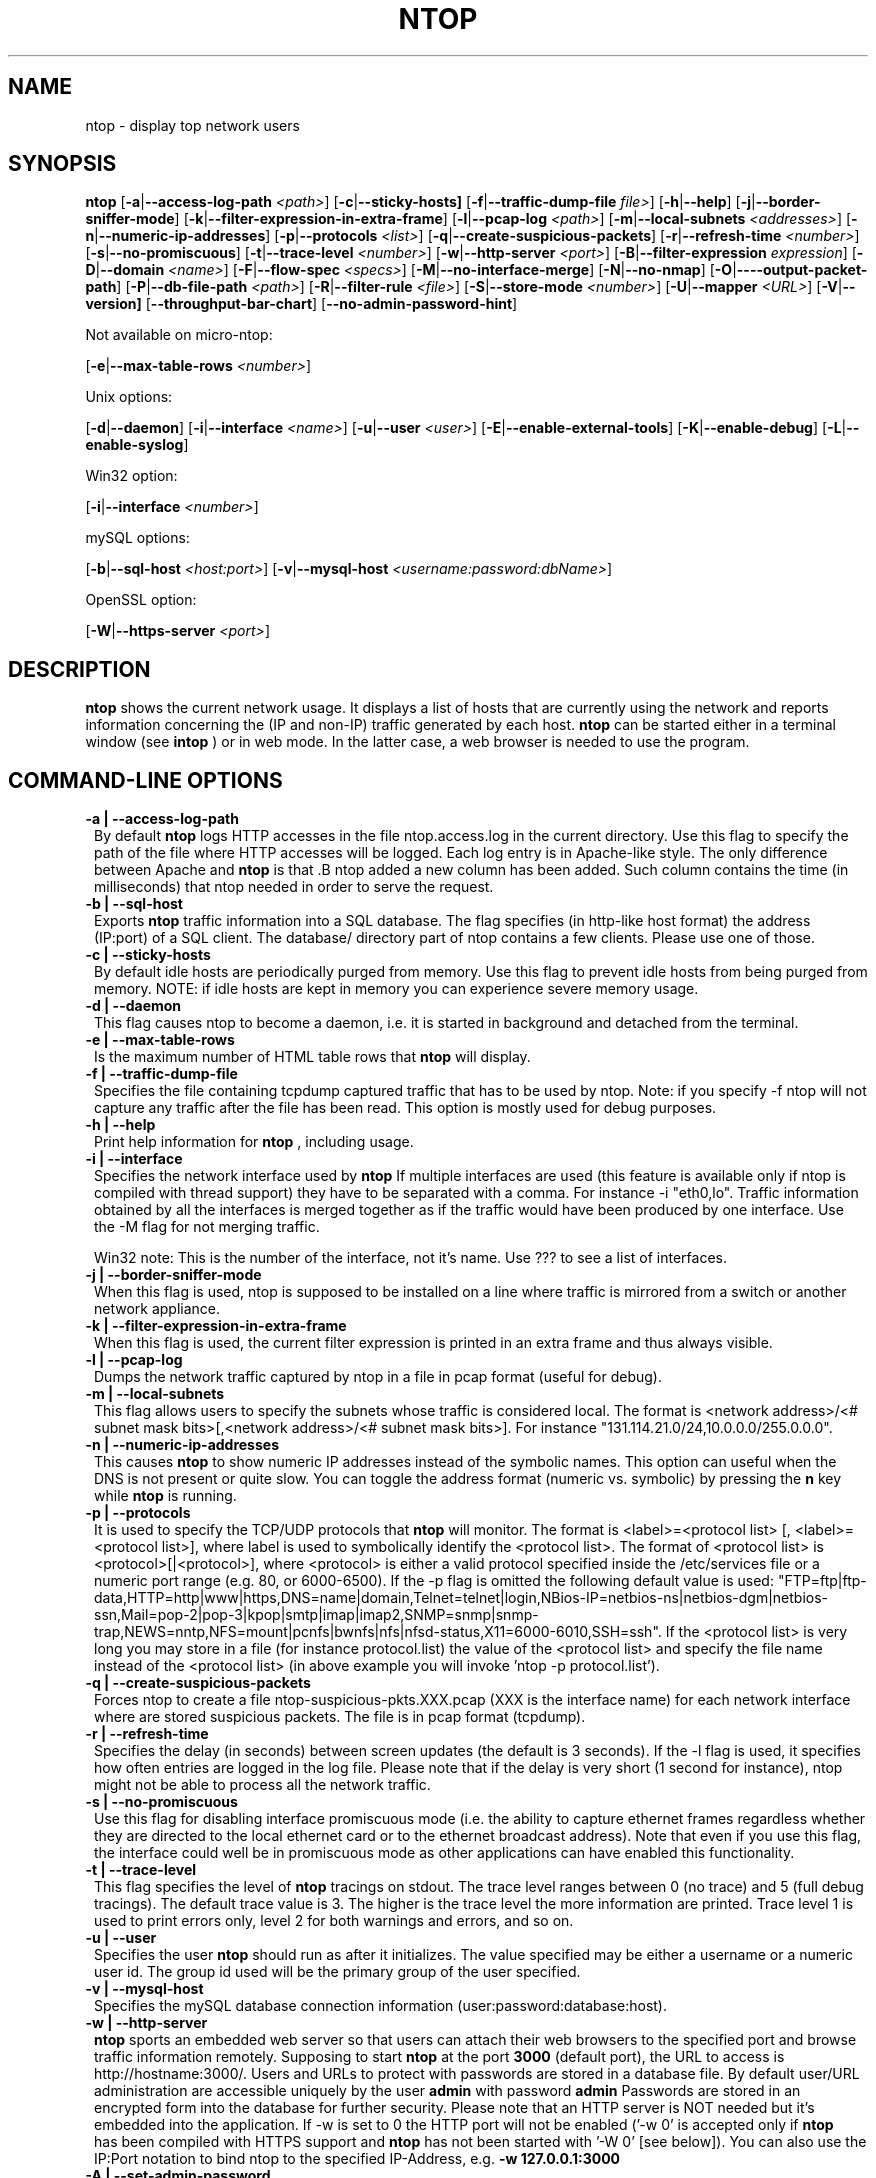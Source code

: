 .\" This file Copyright 1998-2002 Luca Deri <deri@ntop.org>
.\"
.
.de It
.TP 1.2
.B "\\$1 "
..
.de It2
.TP 1.2
.B "\\$1 | \\$2"
..
.TH NTOP 8 "March 2002"
.SH NAME
ntop \- display top network users
.SH SYNOPSIS
.B ntop
.RB [ -a | --access-log-path
.IR <path> ]
.RB [ -c | --sticky-hosts]
.RB [ -f | --traffic-dump-file
.IR file> ]
.RB [ -h | --help ]
.RB [ -j | --border-sniffer-mode ]
.RB [ -k | --filter-expression-in-extra-frame ]
.RB [ -l | --pcap-log 
.IR <path> ]
.RB [ -m | --local-subnets
.IR <addresses> ]
.RB [ -n | --numeric-ip-addresses ]
.RB [ -p | --protocols
.IR <list> ]
.RB [ -q | --create-suspicious-packets ]
.RB [ -r | --refresh-time 
.IR <number> ]
.RB [ -s | --no-promiscuous ]
.RB [ -t | --trace-level 
.IR <number> ]
.RB [ -w | --http-server
.IR <port> ]
.RB [ -B | --filter-expression
.IR "expression" ]
.RB [ -D | --domain 
.IR <name> ]
.RB [ -F | --flow-spec
.IR <specs> ]
.RB [ -M | --no-interface-merge ]
.RB [ -N | --no-nmap ]
.RB [ -O | ----output-packet-path ]
.RB [ -P | --db-file-path
.IR <path> ]
.RB [ -R | --filter-rule
.IR <file> ]
.RB [ -S | --store-mode
.IR <number> ]
.RB [ -U | --mapper 
.IR <URL> ]
.RB [ -V | --version]
.RB [ --throughput-bar-chart ]
.RB [ --no-admin-password-hint ]

Not available on micro-ntop:

.RB [ -e | --max-table-rows
.IR <number> ]
.BR

Unix options:

.RB [ -d | --daemon ]
.RB [ -i | --interface
.IR <name> ]
.RB [ -u | --user 
.IR <user> ]
.RB [ -E | --enable-external-tools ]
.RB [ -K | --enable-debug ]
.RB [ -L | --enable-syslog ]

Win32 option:

.RB [ -i | --interface
.IR <number> ]

mySQL options:

.RB [ -b | --sql-host
.IR <host:port> ]
.RB [ -v | --mysql-host
.IR <username:password:dbName> ]

OpenSSL option:

.RB [ -W | --https-server
.IR <port> ]

.SH DESCRIPTION
.B ntop
shows the current network usage. It displays a list of hosts that are
currently using the network and reports information concerning the (IP and non-IP) 
traffic generated by each host. 
.B ntop
can be started either in a terminal window (see
.B intop
) or in
web mode. In the latter case, a web browser is needed to use the
program. 

.PP
.SH "COMMAND\-LINE OPTIONS"

.It2 -a --access-log-path
By default 
.B ntop
logs HTTP accesses in the file ntop.access.log in the current directory. Use this flag to specify the path of the file where HTTP accesses will be logged. Each log entry is in Apache-like style. The only difference between Apache and 
.B ntop
is that .B ntop
added a new column has been added. Such column contains the time (in milliseconds) that ntop needed in order to serve the request. 

.It2 -b --sql-host
Exports
.B ntop
traffic information into a SQL database. The flag specifies (in http-like host format) the address (IP:port) of a SQL client. The database/ directory part of ntop contains a few clients. Please use one of those.

.It2 -c --sticky-hosts
By default idle hosts are periodically purged from memory. Use this flag to prevent idle hosts from being purged from memory. NOTE: if idle hosts are kept in memory you can experience severe memory usage.

.It2 -d --daemon
This flag causes ntop to become a daemon, i.e. it is started in background and detached from the terminal.

.It2 -e --max-table-rows
Is the maximum number of HTML table rows that
.B ntop
will display. 

.It2 -f --traffic-dump-file
Specifies the file containing tcpdump captured traffic that has to be used by ntop. Note: if you specify -f ntop will not capture any traffic after the file has been read. This option is mostly used for debug purposes.

.It2 -h --help
Print help information for 
.B ntop
, including usage.

.It2 -i --interface 
Specifies the network interface used by
.B ntop
If multiple interfaces are used (this feature is available only if ntop is compiled with thread support) they have to be separated with a comma. For instance -i "eth0,lo". Traffic information obtained by all the interfaces is merged together as if the traffic would have been produced by one interface. Use the -M flag for not merging traffic.

Win32 note: This is the number of the interface, not it's name. Use ??? to see a list of interfaces.

.It2 -j --border-sniffer-mode
When this flag is used, ntop is supposed to be installed on a line where traffic is mirrored from a switch or another network appliance.

.It2 -k --filter-expression-in-extra-frame
When this flag is used, the current filter expression is printed in an extra frame and thus always visible.

.It2 -l --pcap-log
Dumps the network traffic captured by ntop in a file in pcap format (useful for debug).

.It2 -m --local-subnets
This flag allows users to specify the subnets whose traffic is considered local. The format is <network address>/<# subnet mask bits>[,<network address>/<# subnet mask bits>]. For instance "131.114.21.0/24,10.0.0.0/255.0.0.0".

.It2 -n --numeric-ip-addresses
This causes
.B ntop
to show numeric IP addresses instead of the symbolic names. This option can useful 
when the DNS is not present or quite slow.  You can toggle the address format 
(numeric vs. symbolic) by pressing the
.B n
key while 
.B ntop
is running.

.It2 -p --protocols
It is used to specify the TCP/UDP protocols that
.B ntop
will monitor. The format is <label>=<protocol list> [, <label>=<protocol list>], where
label is used to symbolically identify the <protocol list>. The format of <protocol list>
is <protocol>[|<protocol>], where <protocol> is either a valid protocol specified inside the
/etc/services file or a numeric port range (e.g. 80, or 6000-6500). If the -p flag is omitted the following 
default value is used: "FTP=ftp|ftp-data,HTTP=http|www|https,DNS=name|domain,Telnet=telnet|login,NBios-IP=netbios-ns|netbios-dgm|netbios-ssn,Mail=pop-2|pop-3|kpop|smtp|imap|imap2,SNMP=snmp|snmp-trap,NEWS=nntp,NFS=mount|pcnfs|bwnfs|nfs|nfsd-status,X11=6000-6010,SSH=ssh". If the <protocol list> is very long you may store in a file (for instance protocol.list) the value of the <protocol list> and specify the file name instead of the <protocol list> (in above example you will invoke 'ntop -p protocol.list').

.It2 -q --create-suspicious-packets
Forces ntop to create a file ntop-suspicious-pkts.XXX.pcap (XXX is the interface name) for each network interface where are stored suspicious packets. The file is in pcap format (tcpdump).

.It2 -r --refresh-time
Specifies the delay (in seconds) between screen updates (the default is 3 seconds). If the -l flag is used, it specifies how often entries are logged in the log file. Please
note that if the delay is very short (1 second for instance), ntop might not
be able to process all the network traffic.

.It2 -s --no-promiscuous
Use this flag for disabling interface promiscuous mode (i.e. the ability to capture ethernet frames regardless whether they are directed to the local ethernet card or to the ethernet broadcast address). Note that even if you use this flag, the interface could well be in  promiscuous mode as other applications can have enabled this functionality.

.It2 -t --trace-level
This flag specifies the level of
.B ntop
tracings on stdout. The trace level ranges between 0 (no trace) and 5 (full debug tracings). The default trace value is 3. The higher is the trace level the more information are printed. Trace level 1 is used to print errors only, level 2 for both warnings and errors, and so on. 

.It2 -u --user
Specifies the user
.B ntop
should run as after it initializes. The value specified may be either a
username or a numeric user id. The group id used will be the primary group of
the user specified.

.It2 -v --mysql-host
Specifies the mySQL database connection information (user:password:database:host).

.It2 -w --http-server
.B ntop
sports an embedded web server so that users can attach their web browsers to the specified port and browse 
traffic information remotely. Supposing to start
.B ntop
at the port 
.B 3000 
(default port), the URL to access is
http://hostname:3000/. Users and URLs to protect with passwords are
stored in a database file. By default user/URL administration
are accessible uniquely by the user 
.B admin
with password
.B admin
. Users can modify/add/delete users/URLs using ntop itself. 
Passwords are stored in an encrypted form into the database for
further security. Please note that an HTTP server is NOT
needed but it's embedded into the application. If -w is set to 0 the HTTP port will not be enabled ('-w 0' is accepted only if 
.B ntop
 has been compiled with HTTPS support and 
.B ntop 
has not been started with '-W 0' [see below]).
You can also use the IP:Port notation to bind ntop to the specified IP-Address, e.g.
.B -w 127.0.0.1:3000
.

.It2 -A --set-admin-password
. This flag is used to start ntop, set the admin password and quit. It is quite useful for installers that may need to set the password for the admin user.

.It2 -B --filter-expression
.B ntop
, similar to what tcpdump does, allows users to specify an expression
that restricts the type of traffic handled by
.B ntop
hence to select only the traffic of interest. For instance, suppose to
be interested only in the traffic generated/received by the host
jake.unipi.it. 
.B ntop
can then be started with the following filter: 'ntop src host jake.unipi.it 
or dst host jake.unipi.it'. See the
.B tcpdump
man page for further information about this topic.

.It2 -D --domain
This identifies the local domain suffix, e.g. ntop.org, if
.B ntop
is having difficulty determining it from the interface.

.It2 -E --enable-external-tools
By default ntop does not take advance of lsof/nmap even if present. Use this flag if you want make ntop aware of such tools (if present).

.It2 -F --flow-spec
It is used to specify network flows similar to more powerful applications such as NeTraMet. A flow is a stream of captured packets that match a specified rule. The format is <flow-label>='<matching expression>'[,<flow-label>='<matching expression>'], where the label is used to symbolically identify the flow specified by the expression. The expression format is specified in the appendix. If an expression is specified, then the information concerning flows can be accessed following the HTML link named 'List NetFlows'.
For instance suppose to define two flows with the following expression "LucaHosts='host jake.unipi.it or host pisanino.unipi.it',GatewayRoutedPkts='gateway gateway.unipi.it'". All the traffic sent/received by hosts jake.unipi.it or pisanino.unipi.it is collected by
.B ntop
and added to the LucaHosts flow, whereas all the packet routed by the gateway gateway.unipi.it are added to the GatewayRoutedPkts flow. If the flows list is very long you may store in a file (for instance flows.list) the list of flows and specify the file name instead of the flows list (in above example you will invoke 'ntop -F flows.list').

.It2 -K --enable-debug
Use this flag to simplify application debug (eg. fork() is not used etc.)

.It2 -L --enable-syslog
Use this flag for using the syslog instead of stdout. Please note that if ntop (ever) forks a child, in any case the syslog will be used for this child.

.It2 -M --no-interface-merge
Forces ntop not to merge network interfaces together. This means that ntop will collect statistics for each interface and will not merge data together.

.It2 -N --no-nmap
Forces ntop not to use nmap (if it is installed).

.It2 -O --output-packet-path
Base path for the ntop-suspicious-pkts.XXX.pcap and normal packet log file (tcpdump). If the base
path is a directory you have to append a / to the string for this to work fine.

.It2 -P --db-file-path
This allows to specify where db-files are searched or created (default "."). In addition DBPATH/html is added to the searchlist for the WEB-files

.It2 -S --store-mode
Use this flag for telling ntop to save information about host traffic on shutdown. Valid values are: 0 = don't store hosts, 1 = store all hosts, 2 = store only local hosts. This flag allows ntop not to loose traffic stats across multiple ntop sessions. Please note that information about TCP session is (obviously) lost.

.It2 -U --mapper
It specifies the UTR of the mapper.pl utility (it's part of the ntop distribution [see www/Perl/mapper.pl]) for displaying host location. If you don't want to install a mapper use http://jake.ntop.org/cgi-bin/mapper.pl

.It2 -V --version
Prints 
.B ntop 
version information and then exits.

.It2 -W --https-server
If 
.B ntop
has been compiled with HTTPS support (via OpenSSL), this flag can be used to set the HTTPS port (default 
.B 3001
). If the user specifies '-W 0', HTTPS support is disabled. Some examples: 1. 
.B ntop -w 80 -W 443 
(both HTTP and HTTPS have been enabled at their default ports) 2. 
.B ntop -w 0 -W 443 
(HTTP disabled, HTTPS enabled at the default port).
You can also use the IP:Port notation to bind ntop to the specified IP-Address, e.g.
.B -w 127.0.0.1:3001
.

.It --throughput-bar-chart
Format the throughput charts with bars instead of as an area chart.

.It --no-admin-password-hint
Supppresses the hint about the (default) admin password in the dialog boxes.

.SH "WEB VIEWS"
While
.B ntop
is running, multiple users can access the traffic information using conventional web browsers. The main HTML page, is divided is two frames. The left frame allows users to select the traffic view that will be displayed in the right frame. Available sections are: sort traffic by data sent, sort traffic by data received, traffic statistics, active hosts list, remote to local (i.e. inside the subnet defined for the network board from which the program is currently sniffing) IP traffic, local to remote IP traffic, local to local IP traffic, list of active TCP sessions, IP protocol distribution statistics, IP protocol usage, IP traffic matrix.

.SH NOTES
.B ntop
requires a number of external tools.  Other tools are optional, but add to the program's capabilities.


Operating system header files and the Gnu gcc compiler and glibc libraries (http://www.gnu.org), including the glibc development libraries.  

Required libraries include (see the output of ./configure for a fuller listing) Posix threads, ncrypt, readline and:

.B libpcap
from http://www.tcpdump.org/ (The Win32 version makes use of
.B libpcap for Win32
which may be downloaded from http://www.netgroup.polito.it/WinPcap/install/).

.B gdb
from http://www.gnu.org/software/gdbm/gdbm.html

Optional libraries include:

The 
.B gdchart
library, available at http://www.fred.net/brv/chart/.
.

The
.B gd
library, for the creation of gif files, available at http://www.boutell.com/gd/ (included with gdchart).
.

The
.B libpng
library, for the creation of png files, available at 
.

.B mySQL
available at http://www.mysql.com/

.B openSSL
from the OpenSSL project, if an https:// server is desired, available at http://www.openssl.org.
.

The sflow Plugin is courtesy of and supported by InMon Corporation, http://www.inmon.com/sflowTools.htm.

Options tools - which
.B ntop
will utilize if available - include
.B nmap (http://www.insecure.org)
and
.B lsof (ftp://vic.cc.purdue.edu/pub/tools/unix/lsof/README).

.SH "SEE ALSO"
.BR intop (1),
.BR top (1),
.BR tcpdump (8).
.
.
.SH AUTHOR
Please send bug reports to the ntop mailing list <ntop@ntop.org>.
Please code patched to <patch@ntop.org>.
ntop's author is Luca Deri and can be reached at deri@ntop.org.
Tool locations are current as of February 2002 - please send email to report new locations or dead links.
